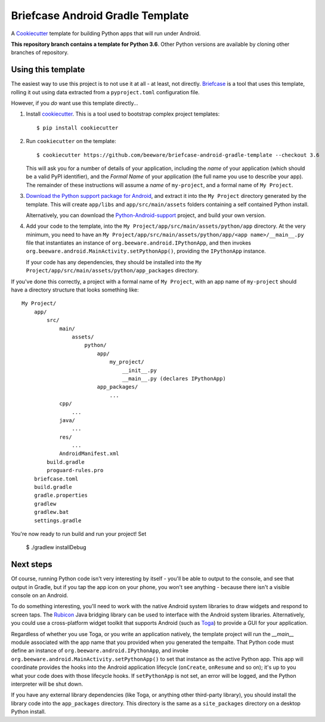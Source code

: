 Briefcase Android Gradle Template
=================================

A `Cookiecutter <https://github.com/cookiecutter/cookiecutter/>`__ template for
building Python apps that will run under Android.

**This repository branch contains a template for Python 3.6**.
Other Python versions are available by cloning other branches of repository.

Using this template
-------------------

The easiest way to use this project is to not use it at all - at least, not
directly. `Briefcase <https://github.com/beeware/briefcase/>`__ is a tool that
uses this template, rolling it out using data extracted from a
``pyproject.toml`` configuration file.

However, if you *do* want use this template directly...

1. Install `cookiecutter`_. This is a tool used to bootstrap complex project
   templates::

    $ pip install cookiecutter

2. Run ``cookiecutter`` on the template::

    $ cookiecutter https://github.com/beeware/briefcase-android-gradle-template --checkout 3.6

   This will ask you for a number of details of your application, including the
   `name` of your application (which should be a valid PyPI identifier), and
   the `Formal Name` of your application (the full name you use to describe
   your app). The remainder of these instructions will assume a `name` of
   ``my-project``, and a formal name of ``My Project``.

3. `Download the Python support package for Android`_, and extract it into
   the ``My Project`` directory generated by the template. This will create
   ``app/libs`` and ``app/src/main/assets`` folders containing a self contained
   Python install.

   Alternatively, you can download the `Python-Android-support`_ project, and
   build your own version.

4. Add your code to the template, into the
   ``My Project/app/src/main/assets/python/app`` directory. At the very minimum,
   you need to have an
   ``My Project/app/src/main/assets/python/app/<app name>/__main__.py`` file
   that instantiates an instance of ``org.beeware.android.IPythonApp``, and
   then invokes ``org.beeware.android.MainActivity.setPythonApp()``, providing
   the ``IPythonApp`` instance.

   If your code has any dependencies, they should be installed into the
   ``My Project/app/src/main/assets/python/app_packages`` directory.

If you've done this correctly, a project with a formal name of ``My Project``,
with an app name of ``my-project`` should have a directory structure that
looks something like::

    My Project/
        app/
            src/
                main/
                    assets/
                        python/
                            app/
                                my_project/
                                    __init__.py
                                    __main__.py (declares IPythonApp)
                            app_packages/
                                ...
                cpp/
                    ...
                java/
                    ...
                res/
                    ...
                AndroidManifest.xml
            build.gradle
            proguard-rules.pro
        briefcase.toml
        build.gradle
        gradle.properties
        gradlew
        gradlew.bat
        settings.gradle

You're now ready to run build and run your project! Set

    $ ./gradlew installDebug

Next steps
----------

Of course, running Python code isn't very interesting by itself - you'll be
able to output to the console, and see that output in Gradle, but if you tap the
app icon on your phone, you won't see anything - because there isn't a visible
console on an Android.

To do something interesting, you'll need to work with the native Android system
libraries to draw widgets and respond to screen taps. The `Rubicon`_ Java
bridging library can be used to interface with the Android system libraries.
Alternatively, you could use a cross-platform widget toolkit that supports
Android (such as `Toga`_) to provide a GUI for your application.

Regardless of whether you use Toga, or you write an application natively, the
template project will run the `__main__` module associated with the app name
that you provided when you generated the tempalte. That Python code must
define an instance of ``org.beeware.android.IPythonApp``, and invoke
``org.beeware.android.MainActivity.setPythonApp()`` to set that instance as the
active Python app. This app will coordinate provides the hooks into the
Android application lifecycle (``onCreate``, ``onResume`` and so on); it's
up to you what your code does with those lifecycle hooks. If ``setPythonApp``
is not set, an error will be logged, and the Python interpreter will be shut
down.

If you have any external library dependencies (like Toga, or anything other
third-party library), you should install the library code into the
``app_packages`` directory. This directory is the same as a  ``site_packages``
directory on a desktop Python install.

.. _cookiecutter: https://github.com/cookiecutter/cookiecutter
.. _Download the Python support package for Android: https://briefcase-support.org/python?platform=android&version=3.6
.. _Python-Android-support: https://github.com/beeware/Python-Android-support
.. _Rubicon: https://github.com/beeware/rubicon-java
.. _Toga: https://beeware.org/project/projects/libraries/toga
